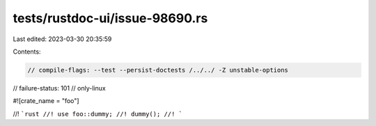 tests/rustdoc-ui/issue-98690.rs
===============================

Last edited: 2023-03-30 20:35:59

Contents:

.. code-block:: rs

    // compile-flags: --test --persist-doctests /../../ -Z unstable-options
// failure-status: 101
// only-linux

#![crate_name = "foo"]

//! ```rust
//! use foo::dummy;
//! dummy();
//! ```


